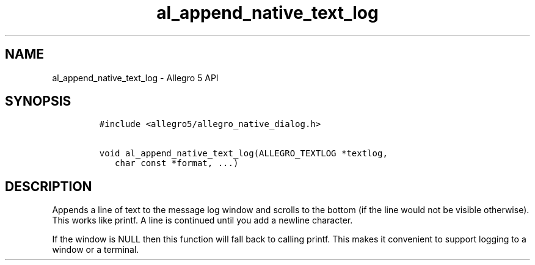 .\" Automatically generated by Pandoc 3.1.3
.\"
.\" Define V font for inline verbatim, using C font in formats
.\" that render this, and otherwise B font.
.ie "\f[CB]x\f[]"x" \{\
. ftr V B
. ftr VI BI
. ftr VB B
. ftr VBI BI
.\}
.el \{\
. ftr V CR
. ftr VI CI
. ftr VB CB
. ftr VBI CBI
.\}
.TH "al_append_native_text_log" "3" "" "Allegro reference manual" ""
.hy
.SH NAME
.PP
al_append_native_text_log - Allegro 5 API
.SH SYNOPSIS
.IP
.nf
\f[C]
#include <allegro5/allegro_native_dialog.h>

void al_append_native_text_log(ALLEGRO_TEXTLOG *textlog,
   char const *format, ...)
\f[R]
.fi
.SH DESCRIPTION
.PP
Appends a line of text to the message log window and scrolls to the
bottom (if the line would not be visible otherwise).
This works like printf.
A line is continued until you add a newline character.
.PP
If the window is NULL then this function will fall back to calling
printf.
This makes it convenient to support logging to a window or a terminal.
